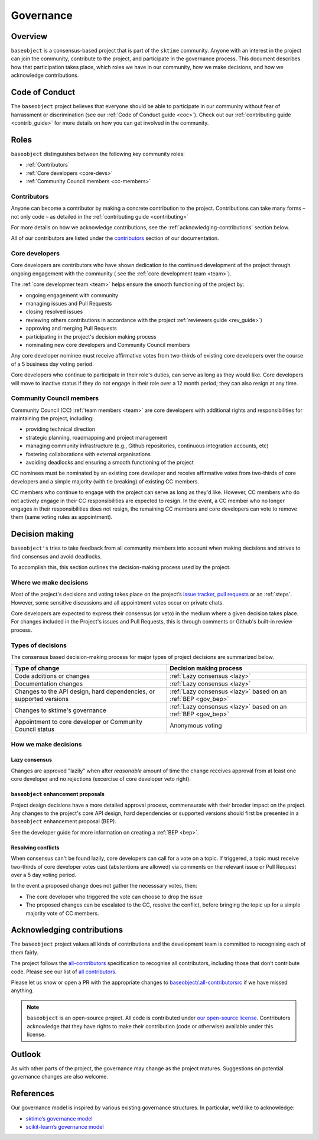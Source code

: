 .. _governance:

==========
Governance
==========

Overview
========

``baseobject`` is a consensus-based project that is part of the ``sktime`` community.
Anyone with an interest in the project can join the community, contribute to
the project, and participate in the governance process. This document describes
how that participation takes place, which roles we have in our community,
how we make decisions, and how we acknowledge contributions.

.. _gov_coc:

Code of Conduct
===============

The ``baseobject`` project believes that everyone should be able to participate
in our community without fear of harrassment or discrimination (see our
:ref:`Code of Conduct guide <coc>`). Check out our
:ref:`contributing guide <contrib_guide>` for more details on how you can get
involved in the community.

Roles
=====

``baseobject`` distinguishes between the following key community roles:

- :ref:`Contributors`
- :ref:`Core developers <core-devs>`
- :ref:`Community Council members <cc-members>`

.. _contribs:

Contributors
------------

Anyone can become a contributor by making a concrete contribution
to the project. Contributions can take many forms – not only code – as detailed
in the :ref:`contributing guide <contributing>`

For more details on how we acknowledge contributions,
see the :ref:`acknowledging-contributions` section below.

All of our contributors are listed under the `contributors <contributors.md>`_
section of our documentation.

.. _core-devs:

Core developers
---------------

Core developers are contributors who have shown dedication to the continued
development of the project through ongoing engagement with the community (
see the :ref:`core development team <team>`).

The :ref:`core developmer team <team>`  helps ensure the smooth functioning of
the project by:

- ongoing engagement with community
- managing issues and Pull Requests
- closing resolved issues
- reviewing others contributions in accordance with the project
  :ref:`reviewers guide <rev_guide>`)
- approving and merging Pull Requests
- participating in the project's decision making process
- nominating new core developers and Community Council members

Any core developer nominee must receive affirmative votes from two-thirds of
existing core developers over the course of a 5 business day voting period.

Core developers who continue to participate in their role's duties, can serve
as long as they would like. Core developers will move to inactive status if
they do not engage in their role over a 12 month period; they can also
resign at any time.

.. _cc-members:

Community Council members
-------------------------

Community Council (CC) :ref:`team members <team>` are core developers with
additional rights and responsibilities for maintaining the project, including:

- providing technical direction
- strategic planning, roadmapping and project management
- managing community infrastructure (e.g., Github repositories, continuous integration
  accounts, etc)
- fostering collaborations with external organisations
- avoiding deadlocks and ensuring a smooth functioning of the project

CC nominees must be nominated by an existing core developer and receive
affirmative votes from two-thirds of core developers and a simple majority
(with tie breaking) of existing CC members.

CC members who continue to engage with the project can serve as long as they'd like.
However, CC members who do not actively engage in their CC responsibilities are
expected to resign. In the event, a CC member who no longer engages in their
responsibilities does not resign, the remaining CC members and core developers
can vote to remove them (same voting rules as appointment).

.. _decisions:

Decision making
===============

``baseobject's`` tries to take feedback from all community members into account
when making decisions and strives to find consensus and avoid deadlocks.

To accomplish this, this section outlines the decision-making process used
by the project.

Where we make decisions
-----------------------

Most of the project's decisions and voting takes place on the project’s `issue
tracker <https://github.com/sktime/baseobject/issues>`__,
`pull requests <https://github.com/sktime/baseobject/pulls>`__ or an
:ref:`steps`. However, some sensitive discussions and all appointment votes
occur on private chats.

Core developers are expected to express their
consensus (or veto) in the medium where a given decision takes place. For changes
included in the Project's issues and Pull Requests, this is through comments
or Github's built-in review process.

Types of decisions
------------------

The consensus based decision-making process for major types of project
decisions are summarized below.

.. list-table::
   :header-rows: 1

   * - Type of change
     - Decision making process
   * - Code additions or changes
     - :ref:`Lazy consensus <lazy>`
   * - Documentation changes
     - :ref:`Lazy consensus <lazy>`
   * - Changes to the API design, hard dependencies, or supported versions
     - :ref:`Lazy consensus <lazy>` based on an :ref:`BEP <gov_bep>`
   * - Changes to sktime's governance
     - :ref:`Lazy consensus <lazy>` based on an :ref:`BEP <gov_bep>`
   * - Appointment to core developer or Community Council status
     - Anonymous voting


How we make decisions
---------------------

.. _lazy:

Lazy consensus
^^^^^^^^^^^^^^

Changes are approved "lazily" when after *reasonable* amount of time
the change receives approval from at least one core developer
and no rejections (excercise of core developer veto right).

.. _gov_bep:

``baseobject`` enhancement proposals
^^^^^^^^^^^^^^^^^^^^^^^^^^^^^^^^^^^^

Project design decisions have a more detailed approval process,
commensurate with their broader impact on the project. Any changes
to the project's core API design, hard dependencies or supported versions
should first be presented in a ``baseobject`` enhancement proposal (BEP).

See the developer guide for more information on creating a :ref:`BEP <bep>`.

Resolving conflicts
^^^^^^^^^^^^^^^^^^^

When consensus can't be found lazily, core developers can call for a vote on a topic.
If triggered, a topic must receive two-thirds of core developer votes cast
(abstentions are allowed) via comments on the relevant issue or
Pull Request over a 5 day voting period.

In the event a proposed change does not gather the necesssary votes, then:

- The core developer who triggered the vote can choose to drop the issue
- The proposed changes can be escalated to the CC, resolve the conflict, before
  bringing the topic up for a simple majority vote of CC members.

.. _acknowledging:

Acknowledging contributions
===========================

The ``baseobject`` project values all kinds of contributions and the
development team is committed to recognising each of them fairly.

The project follows the `all-contributors <https://allcontributors.org>`_
specification to recognise all contributors, including those that don’t
contribute code. Please see our list of `all contributors <contributors.md>`_.

Please let us know or open a PR with the appropriate changes to
`baseobject/.all-contributorsrc
<https://github.com/sktime/baseobject/blob/main/.all-contributorsrc>`_
if we have missed anything.

.. note::

  ``baseobject`` is an open-source project. All code is contributed
  under `our open-source
  license <https://github.com/sktime/baseobject/blob/main/LICENSE>`_.
  Contributors acknowledge that they have rights to make their contribution
  (code or otherwise) available under this license.

Outlook
=======

As with other parts of the project, the governance may change as the project
matures. Suggestions on potential governance changes are also welcome.

References
==========

Our governance model is inspired by various existing governance
structures. In particular, we’d like to acknowledge:

* `sktime’s governance model <https://www.sktime.org/en/latest/governance.html>`_
* `scikit-learn’s governance model <https://scikit-learn.org/stable/governance.html>`_
